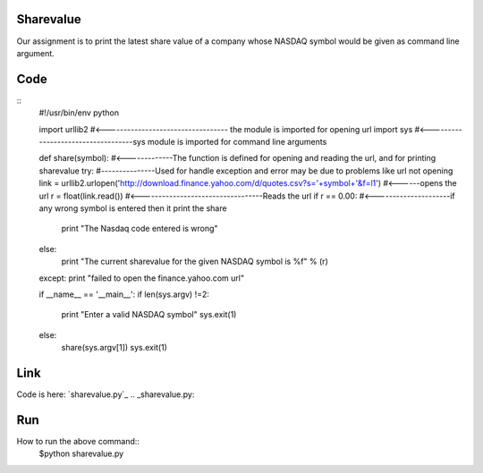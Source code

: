 Sharevalue
==========
Our assignment is to print the latest share value of a company whose NASDAQ symbol would be given as command line argument.

Code
====
::
        #!/usr/bin/env python

        import urllib2 #<---------------------------------- the module is imported for opening url
        import sys     #<-----------------------------------sys module is imported for command line arguments

        def share(symbol): #<-------------The function is defined for opening and reading the url, and for printing sharevalue
        try:           #---------------Used for handle exception and error may be due to problems like url not opening
        link = urllib2.urlopen('http://download.finance.yahoo.com/d/quotes.csv?s='+symbol+'&f=l1') #<------opens the url
        r = float(link.read())  #<----------------------------------Reads the url
        if r == 0.00: #<---------------------if any wrong symbol is entered then it print the share
            print "The Nasdaq code entered is wrong"
        else:
            print "The current sharevalue for the given NASDAQ symbol is %f" % (r)
        except:
        print "failed to open the finance.yahoo.com url"

        if __name__ == '__main__':
        if len(sys.argv) !=2:
                print "Enter a valid NASDAQ symbol"
                sys.exit(1)
        else:
                share(sys.argv[1])
                sys.exit(1)

Link
====
Code is here: `sharevalue.py`_
.. _sharevalue.py:

Run
===
How to run the above command::
        $python sharevalue.py
